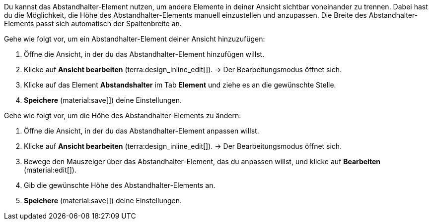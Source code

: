 //

Du kannst das Abstandhalter-Element nutzen, um andere Elemente in deiner Ansicht sichtbar voneinander zu trennen. Dabei hast du die Möglichkeit, die Höhe des Abstandhalter-Elements manuell einzustellen und anzupassen. Die Breite des Abstandhalter-Elements passt sich automatisch der Spaltenbreite an.

[.instruction]
Gehe wie folgt vor, um ein Abstandhalter-Element deiner Ansicht hinzuzufügen:

. Öffne die Ansicht, in der du das Abstandhalter-Element hinzufügen willst.
. Klicke auf *Ansicht bearbeiten* (terra:design_inline_edit[]).
→ Der Bearbeitungsmodus öffnet sich.
. Klicke auf das Element *Abstandshalter* im Tab *Element* und ziehe es an die gewünschte Stelle.
. *Speichere* (material:save[]) deine Einstellungen.

[.instruction]
Gehe wie folgt vor, um die Höhe des Abstandhalter-Elements zu ändern:

. Öffne die Ansicht, in der du das Abstandhalter-Element anpassen willst.
. Klicke auf *Ansicht bearbeiten* (terra:design_inline_edit[]).
→ Der Bearbeitungsmodus öffnet sich.
. Bewege den Mauszeiger über das Abstandhalter-Element, das du anpassen willst, und klicke auf *Bearbeiten* (material:edit[]).
. Gib die gewünschte Höhe des Abstandhalter-Elements an.
. *Speichere* (material:save[]) deine Einstellungen.
